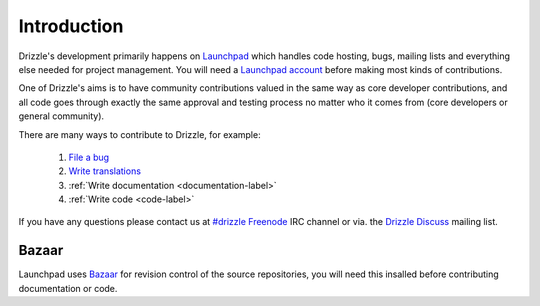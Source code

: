 Introduction
============

Drizzle's development primarily happens on
`Launchpad <http://launchpad.net/drizzle>`_ which handles code hosting, bugs,
mailing lists and everything else needed for project management.  You will need
a `Launchpad account <https://help.launchpad.net/YourAccount/NewAccount>`_
before making most kinds of contributions.

One of Drizzle's aims is to have community contributions valued in the same way
as core developer contributions, and all code goes through exactly the same
approval and testing process no matter who it comes from (core developers or
general community).

There are many ways to contribute to Drizzle, for example:

 #. `File a bug <https://bugs.launchpad.net/drizzle/+filebug>`_
 #. `Write translations <https://translations.launchpad.net/drizzle>`_
 #. :ref:`Write documentation <documentation-label>`
 #. :ref:`Write code <code-label>`

If you have any questions please contact us at 
`#drizzle <irc://irc.freenode.net/drizzle>`_
`Freenode <http://freenode.net/>`_ IRC channel or via. the
`Drizzle Discuss <https://launchpad.net/~drizzle-discuss>`_ mailing list.

Bazaar
------

Launchpad uses `Bazaar <https://launchpad.net/bazaar>`_ for revision control of
the source repositories, you will need this insalled before contributing
documentation or code.
